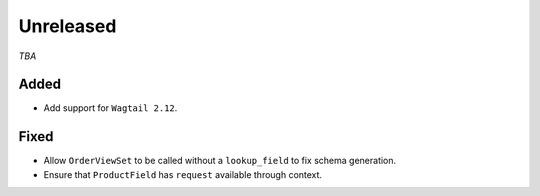 ##########
Unreleased
##########

*TBA*

Added
-----

- Add support for ``Wagtail 2.12``.

Fixed
-----

- Allow ``OrderViewSet`` to be called without a ``lookup_field`` to fix schema generation.
- Ensure that ``ProductField`` has ``request`` available through context.
